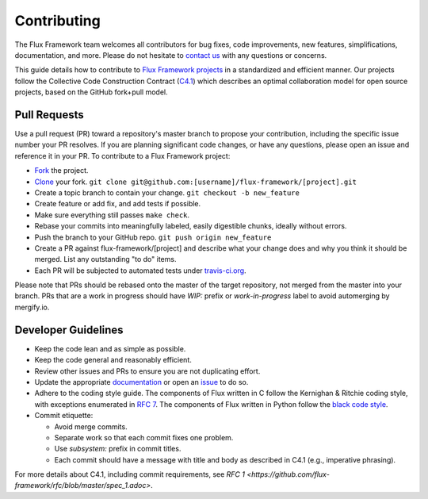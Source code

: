 .. _contributing:

============
Contributing
============

The Flux Framework team welcomes all contributors for bug fixes, code improvements, new features, simplifications, documentation, and more. Please do not hesitate to `contact us <https://github.com/orgs/flux-framework/people>`_ with any questions or concerns.

This guide details how to contribute to `Flux Framework projects <https://github.com/flux-framework>`_ in a standardized and efficient manner. Our projects follow the Collective Code Construction Contract (`C4.1 <https://github.com/flux-framework/rfc/blob/master/spec_1.adoc>`_) which describes an optimal collaboration model for open source projects, based on the GitHub fork+pull model.

.. _pull-requests:

-------------
Pull Requests
-------------

Use a pull request (PR) toward a repository's master branch to propose your contribution, including the specific issue number your PR resolves. If you are planning significant code changes, or have any questions, please open an issue and reference it in your PR. To contribute to a Flux Framework project:

* `Fork <https://help.github.com/en/github/getting-started-with-github/fork-a-repo>`_ the project.
* `Clone <https://help.github.com/en/github/getting-started-with-github/fork-a-repo#keep-your-fork-synced>`_ your fork. ``git clone git@github.com:[username]/flux-framework/[project].git``
* Create a topic branch to contain your change. ``git checkout -b new_feature``
* Create feature or add fix, and add tests if possible.
* Make sure everything still passes ``make check``.
* Rebase your commits into meaningfully labeled, easily digestible chunks, ideally without errors.
* Push the branch to your GitHub repo. ``git push origin new_feature``
* Create a PR against flux-framework/[project] and describe what your change does and why you think it should be merged. List any outstanding "to do" items.
* Each PR will be subjected to automated tests under `travis-ci.org <https://travis-ci.org/>`_.

Please note that PRs should be rebased onto the master of the target repository, not merged from the master into your branch. PRs that are a work in progress should have `WIP:` prefix or `work-in-progress` label to avoid automerging by mergify.io.

.. _dev-guidelines:

--------------------
Developer Guidelines
--------------------

* Keep the code lean and as simple as possible.
* Keep the code general and reasonably efficient.
* Review other issues and PRs to ensure you are not duplicating effort.
* Update the appropriate `documentation <https://github.com/flux-framework/docs>`_ or open an `issue <https://github.com/flux-framework/docs/issues>`_ to do so.
* Adhere to the coding style guide. The components of Flux written in C follow the Kernighan & Ritchie coding style, with exceptions enumerated in `RFC 7 <https://github.com/flux-framework/rfc/blob/master/spec_7.adoc>`_. The components of Flux written in Python follow the `black code style <https://black.readthedocs.io/en/stable/the_black_code_style.html>`_.
* Commit etiquette:

  * Avoid merge commits.
  * Separate work so that each commit fixes one problem.
  * Use `subsystem:` prefix in commit titles.
  * Each commit should have a message with title and body as described in C4.1 (e.g., imperative phrasing).

For more details about C4.1, including commit requirements, see `RFC 1 <https://github.com/flux-framework/rfc/blob/master/spec_1.adoc>`.
